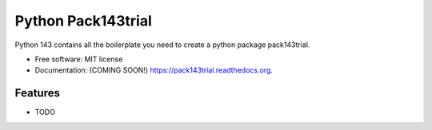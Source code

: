 ===============================
Python Pack143trial
===============================

.. image:: https://img.shields.io/travis/kumarcalif@gmail.com/pack143trial.svg
        :target: https://travis-ci.org/kumarcalif@gmail.com/pack143trial

.. image:: https://img.shields.io/pypi/v/pack143trial.svg
        :target: https://pypi.python.org/pypi/pack143trial


Python 143 contains all the boilerplate you need to create a python package pack143trial.

* Free software: MIT license
* Documentation: (COMING SOON!) https://pack143trial.readthedocs.org.

Features
--------

* TODO
